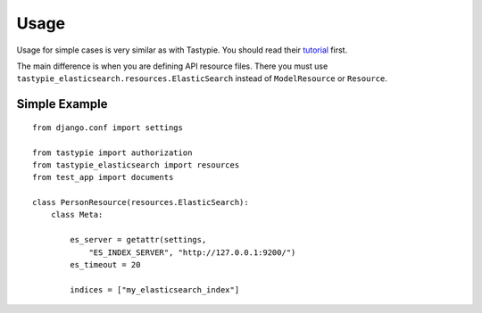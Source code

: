 =====
Usage
=====

Usage for simple cases is very similar as with Tastypie. You should read
their tutorial_ first.

.. _tutorial: http://django-tastypie.readthedocs.org/en/latest/tutorial.html

The main difference is when you are defining API resource files. There you must use ``tastypie_elasticsearch.resources.ElasticSearch`` instead of ``ModelResource`` or ``Resource``.

Simple Example
==============

::

    from django.conf import settings

    from tastypie import authorization
    from tastypie_elasticsearch import resources
    from test_app import documents
    
    class PersonResource(resources.ElasticSearch):
        class Meta:

            es_server = getattr(settings, 
                "ES_INDEX_SERVER", "http://127.0.0.1:9200/")
            es_timeout = 20
        
            indices = ["my_elasticsearch_index"]

